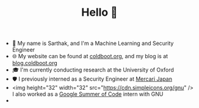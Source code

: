 #+TITLE:Hello 👋
- 💬 My name is Sarthak, and I'm a Machine Learning and Security Engineer
- 🌐 My website can be found at [[https://coldboot.org][coldboot.org]], and my blog is at [[https://blog.coldboot.org][blog.coldboot.org]]
- 🎓 I'm currently conducting research at the University of Oxford
- 🛡️ I previously interned as a Security Engineer at [[https://jp.mercari.com][Mercari Japan]]
- <img height="32" width="32" src="https://cdn.simpleicons.org/gnu" /> I also worked as a [[https://summerofcode.withgoogle.com/archive/2023/projects/heQYLzrz][Google Summer of Code]] intern with GNU
- 
